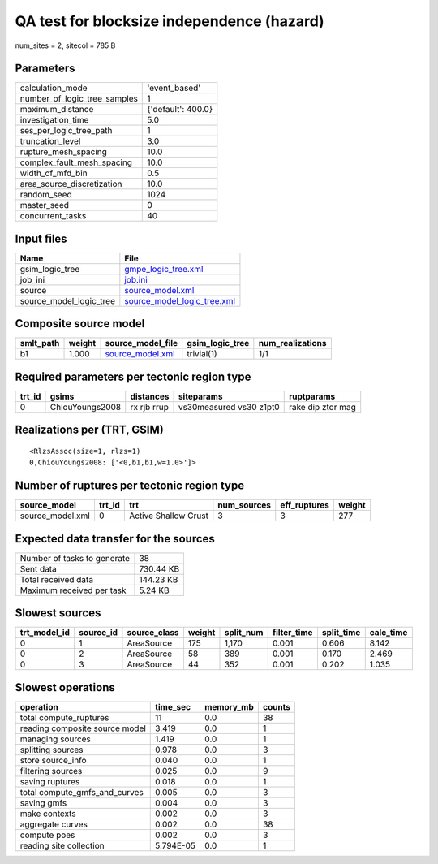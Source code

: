 QA test for blocksize independence (hazard)
===========================================

num_sites = 2, sitecol = 785 B

Parameters
----------
============================ ==================
calculation_mode             'event_based'     
number_of_logic_tree_samples 1                 
maximum_distance             {'default': 400.0}
investigation_time           5.0               
ses_per_logic_tree_path      1                 
truncation_level             3.0               
rupture_mesh_spacing         10.0              
complex_fault_mesh_spacing   10.0              
width_of_mfd_bin             0.5               
area_source_discretization   10.0              
random_seed                  1024              
master_seed                  0                 
concurrent_tasks             40                
============================ ==================

Input files
-----------
======================= ============================================================
Name                    File                                                        
======================= ============================================================
gsim_logic_tree         `gmpe_logic_tree.xml <gmpe_logic_tree.xml>`_                
job_ini                 `job.ini <job.ini>`_                                        
source                  `source_model.xml <source_model.xml>`_                      
source_model_logic_tree `source_model_logic_tree.xml <source_model_logic_tree.xml>`_
======================= ============================================================

Composite source model
----------------------
========= ====== ====================================== =============== ================
smlt_path weight source_model_file                      gsim_logic_tree num_realizations
========= ====== ====================================== =============== ================
b1        1.000  `source_model.xml <source_model.xml>`_ trivial(1)      1/1             
========= ====== ====================================== =============== ================

Required parameters per tectonic region type
--------------------------------------------
====== =============== =========== ======================= =================
trt_id gsims           distances   siteparams              ruptparams       
====== =============== =========== ======================= =================
0      ChiouYoungs2008 rx rjb rrup vs30measured vs30 z1pt0 rake dip ztor mag
====== =============== =========== ======================= =================

Realizations per (TRT, GSIM)
----------------------------

::

  <RlzsAssoc(size=1, rlzs=1)
  0,ChiouYoungs2008: ['<0,b1,b1,w=1.0>']>

Number of ruptures per tectonic region type
-------------------------------------------
================ ====== ==================== =========== ============ ======
source_model     trt_id trt                  num_sources eff_ruptures weight
================ ====== ==================== =========== ============ ======
source_model.xml 0      Active Shallow Crust 3           3            277   
================ ====== ==================== =========== ============ ======

Expected data transfer for the sources
--------------------------------------
=========================== =========
Number of tasks to generate 38       
Sent data                   730.44 KB
Total received data         144.23 KB
Maximum received per task   5.24 KB  
=========================== =========

Slowest sources
---------------
============ ========= ============ ====== ========= =========== ========== =========
trt_model_id source_id source_class weight split_num filter_time split_time calc_time
============ ========= ============ ====== ========= =========== ========== =========
0            1         AreaSource   175    1,170     0.001       0.606      8.142    
0            2         AreaSource   58     389       0.001       0.170      2.469    
0            3         AreaSource   44     352       0.001       0.202      1.035    
============ ========= ============ ====== ========= =========== ========== =========

Slowest operations
------------------
============================== ========= ========= ======
operation                      time_sec  memory_mb counts
============================== ========= ========= ======
total compute_ruptures         11        0.0       38    
reading composite source model 3.419     0.0       1     
managing sources               1.419     0.0       1     
splitting sources              0.978     0.0       3     
store source_info              0.040     0.0       1     
filtering sources              0.025     0.0       9     
saving ruptures                0.018     0.0       1     
total compute_gmfs_and_curves  0.005     0.0       3     
saving gmfs                    0.004     0.0       3     
make contexts                  0.002     0.0       3     
aggregate curves               0.002     0.0       38    
compute poes                   0.002     0.0       3     
reading site collection        5.794E-05 0.0       1     
============================== ========= ========= ======